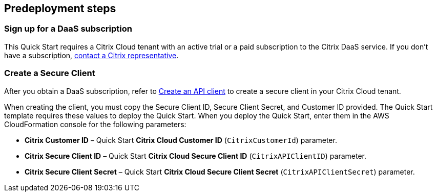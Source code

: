 //Include any predeployment steps here, such as signing up for a Marketplace AMI or making any changes to a partner account. If there are no predeployment steps, leave this file empty.

== Predeployment steps

=== Sign up for a DaaS subscription

This Quick Start requires a Citrix Cloud tenant with an active trial or a paid subscription to the Citrix DaaS service. If you don't have a subscription, https://www.citrix.com/products/citrix-cloud/form/inquiry/[contact a Citrix representative^].

=== Create a Secure Client

After you obtain a DaaS subscription, refer to https://developer.cloud.com/citrix-cloud/citrix-cloud-api-overview/docs/get-started-with-citrix-cloud-apis#create-an-api-client[Create an API client^] to create a secure client in your Citrix Cloud tenant.

When creating the client, you must copy the Secure Client ID, Secure Client Secret, and Customer ID provided. The Quick Start template requires these values to deploy the Quick Start. When you deploy the Quick Start, enter them in the AWS CloudFormation console for the following parameters:

* **Citrix Customer ID** – Quick Start *Citrix Cloud Customer ID* (`CitrixCustomerId`) parameter.
* **Citrix Secure Client ID** – Quick Start *Citrix Cloud Secure Client ID* (`CitrixAPIClientID`) parameter.
* **Citrix Secure Client Secret** – Quick Start *Citrix Cloud Secure Client Secret* (`CitrixAPIClientSecret`) parameter.